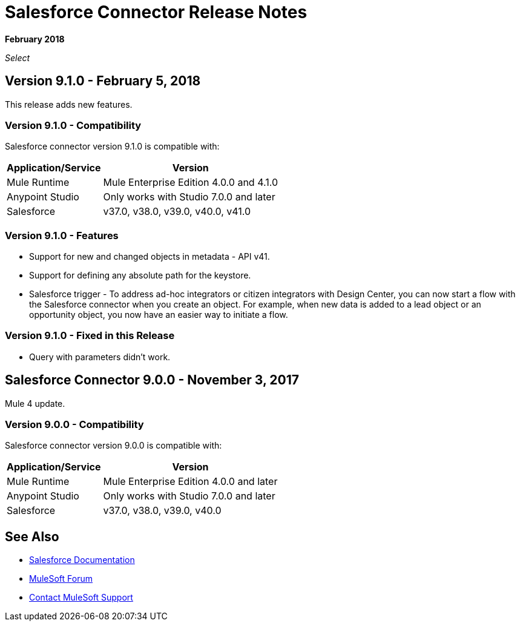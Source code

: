 = Salesforce Connector Release Notes
:keywords: release notes, salesforce, connector

*February 2018*

_Select_

== Version 9.1.0 - February 5, 2018

This release adds new features.

=== Version 9.1.0 - Compatibility

Salesforce connector version 9.1.0 is compatible with:

[%header%autowidth.spread]
|===
|Application/Service |Version
|Mule Runtime |Mule Enterprise Edition 4.0.0 and 4.1.0
|Anypoint Studio |Only works with Studio 7.0.0 and later
|Salesforce |v37.0, v38.0, v39.0, v40.0, v41.0
|===

=== Version 9.1.0 - Features

* Support for new and changed objects in metadata - API v41.
* Support for defining any absolute path for the keystore.
* Salesforce trigger - To address ad-hoc integrators or citizen integrators with Design Center, you can now start a flow with the Salesforce connector when 
you create an object. For example, when new data is added to a lead object 
or an opportunity object, you now have an easier way to initiate a flow.

=== Version 9.1.0 - Fixed in this Release

* Query with parameters didn't work.

== Salesforce Connector 9.0.0 - November 3, 2017

Mule 4 update.

=== Version 9.0.0 - Compatibility

Salesforce connector version 9.0.0 is compatible with:


[%header%autowidth.spread]
|===
|Application/Service |Version
|Mule Runtime |Mule Enterprise Edition 4.0.0 and later
|Anypoint Studio |Only works with Studio 7.0.0 and later
|Salesforce |v37.0, v38.0, v39.0, v40.0
|===

== See Also

* https://mule4-docs.mulesoft.com/connectors/salesforce-connector.html[Salesforce Documentation]
* https://forums.mulesoft.com[MuleSoft Forum]
* https://support.mulesoft.com[Contact MuleSoft Support]
